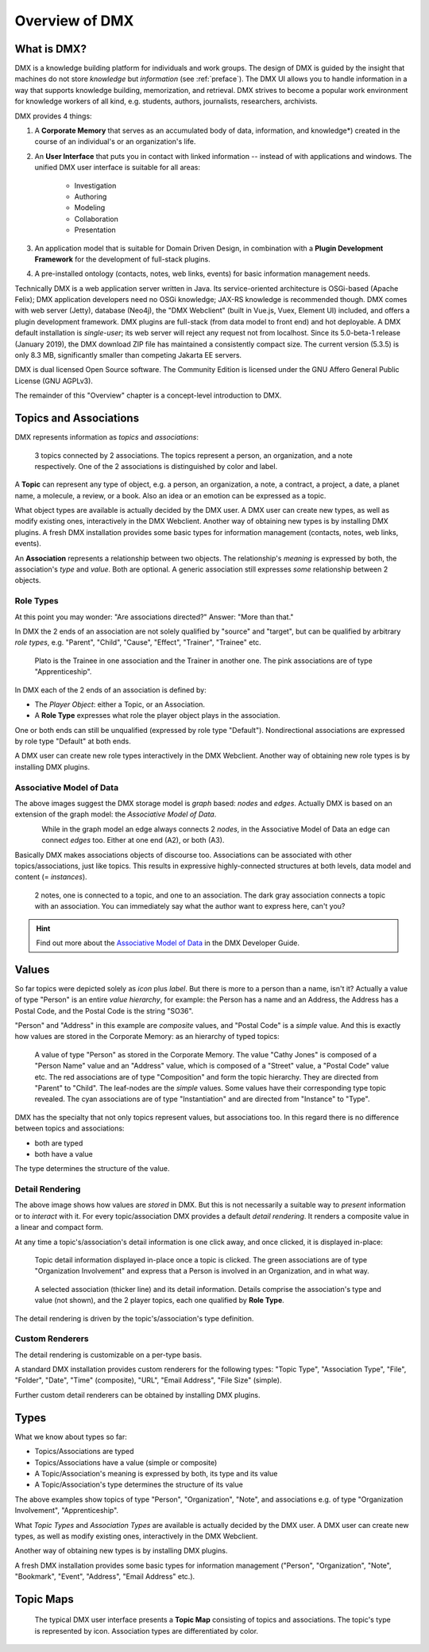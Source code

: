 .. _overview:

###############
Overview of DMX
###############

************
What is DMX?
************

DMX is a knowledge building platform for individuals and work groups.
The design of DMX is guided by the insight that machines do not store *knowledge* but *information* (see :ref:`preface`).
The DMX UI allows you to handle information in a way that supports knowledge building, memorization, and retrieval.
DMX strives to become a popular work environment for knowledge workers of all kind, e.g. students, authors, journalists, researchers, archivists.

DMX provides 4 things:

1. A **Corporate Memory** that serves as an accumulated body of data, information, and knowledge*) created in the course of an individual's or an organization's life.
2. An **User Interface** that puts you in contact with linked information -- instead of with applications and windows. The unified DMX user interface is suitable for all areas:

    - Investigation
    - Authoring
    - Modeling
    - Collaboration
    - Presentation

3. An application model that is suitable for Domain Driven Design, in combination with a **Plugin Development Framework** for the development of full-stack plugins.
4. A pre-installed ontology (contacts, notes, web links, events) for basic information management needs.

Technically DMX is a web application server written in Java. Its service-oriented architecture is OSGi-based (Apache Felix); DMX application developers need no OSGi knowledge; JAX-RS knowledge is recommended though. DMX comes with web server (Jetty), database (Neo4j), the "DMX Webclient" (built in Vue.js, Vuex, Element UI) included, and offers a plugin development framework. DMX plugins are full-stack (from data model to front end) and hot deployable. A DMX default installation is *single-user*; its web server will reject any request not from localhost. Since its 5.0-beta-1 release (January 2019), the DMX download ZIP file has maintained a consistently compact size. The current version (5.3.5) is only 8.3 MB, significantly smaller than competing Jakarta EE servers.

DMX is dual licensed Open Source software. The Community Edition is licensed under the GNU Affero General Public License (GNU AGPLv3).

The remainder of this "Overview" chapter is a concept-level introduction to DMX.

***********************
Topics and Associations
***********************

DMX represents information as *topics* and *associations*:

.. figure:: _static/organization-association.png

    3 topics connected by 2 associations. The topics represent a person, an organization, and a note respectively. One of the 2 associations is distinguished by color and label.

A **Topic** can represent any type of object, e.g. a person, an organization, a note, a contract, a project, a date, a planet name, a molecule, a review, or a book. Also an idea or an emotion can be expressed as a topic.

What object types are available is actually decided by the DMX user. A DMX user can create new types, as well as modify existing ones, interactively in the DMX Webclient. Another way of obtaining new types is by installing DMX plugins. A fresh DMX installation provides some basic types for information management (contacts, notes, web links, events).

An **Association** represents a relationship between two objects. The relationship's *meaning* is expressed by both, the association's *type* and *value*. Both are optional. A generic association still expresses *some* relationship between 2 objects.

Role Types
==========

At this point you may wonder: "Are associations directed?" Answer: "More than that."

In DMX the 2 ends of an association are not solely qualified by "source" and "target", but can be qualified by arbitrary *role types*, e.g. "Parent", "Child", "Cause", "Effect", "Trainer", "Trainee" etc.

.. figure:: _static/role-types.png

    Plato is the Trainee in one association and the Trainer in another one.
    The pink associations are of type "Apprenticeship".

In DMX each of the 2 ends of an association is defined by:

- The *Player Object*: either a Topic, or an Association.
- A **Role Type** expresses what role the player object plays in the association.

One or both ends can still be unqualified (expressed by role type "Default"). Nondirectional associations are expressed by role type "Default" at both ends.

A DMX user can create new role types interactively in the DMX Webclient. Another way of obtaining new role types is by installing DMX plugins.

Associative Model of Data
=========================

The above images suggest the DMX storage model is *graph* based: *nodes* and *edges*. Actually DMX is based on an extension of the graph model: the *Associative Model of Data*.

.. figure:: _static/dmx-assoc-data-model.svg
   :width: 240px
   :align: left

While in the graph model an edge always connects 2 *nodes*, in the Associative Model of Data an edge can connect *edges* too. Either at one end (A2), or both (A3).

Basically DMX makes associations objects of discourse too. Associations can be associated with other topics/associations, just like topics. This results in expressive highly-connected structures at both levels, data model and content (= *instances*).

.. figure:: _static/create-assoc-with-assoc.png

    2 notes, one is connected to a topic, and one to an association. The dark gray association connects a topic with an association. You can immediately say what the author want to express here, can't you?

.. hint::

    Find out more about the `Associative Model of Data <devel.html#associative-model-of-data>`_ in the DMX Developer Guide.

******
Values
******

So far topics were depicted solely as *icon* plus *label*. But there is more to a person than a name, isn't it? Actually a value of type "Person" is an entire *value hierarchy*, for example: the Person has a name and an Address, the Address has a Postal Code, and the Postal Code is the string "SO36".

"Person" and "Address" in this example are *composite* values, and "Postal Code" is a *simple* value. And this is exactly how values are stored in the Corporate Memory: as an hierarchy of typed topics:

.. figure:: _static/person-value.png

    A value of type "Person" as stored in the Corporate Memory. The value "Cathy Jones" is composed of a "Person Name" value and an "Address" value, which is composed of a "Street" value, a "Postal Code" value etc. The red associations are of type "Composition" and form the topic hierarchy. They are directed from "Parent" to "Child". The leaf-nodes are the *simple* values. Some values have their corresponding type topic revealed. The cyan associations are of type "Instantiation" and are directed from "Instance" to "Type".

DMX has the specialty that not only topics represent values, but associations too. In this regard there is no difference between topics and associations:

- both are typed
- both have a value

The type determines the structure of the value.

Detail Rendering
================

The above image shows how values are *stored* in DMX. But this is not necessarily a suitable way to *present* information or to *interact* with it. For every topic/association DMX provides a default *detail rendering*. It renders a composite value in a linear and compact form.

At any time a topic's/association's detail information is one click away, and once clicked, it is displayed in-place:

.. figure:: _static/in-map-details-pinning.png

    Topic detail information displayed in-place once a topic is clicked.
    The green associations are of type "Organization Involvement" and express that a Person is involved in an Organization, and in what way.

.. figure:: _static/create-organization-association.png

     A selected association (thicker line) and its detail information. Details comprise the association's type and value (not shown), and the 2 player topics, each one qualified by **Role Type**.

The detail rendering is driven by the topic's/association's type definition.

Custom Renderers
================

The detail rendering is customizable on a per-type basis.

A standard DMX installation provides custom renderers for the following types: "Topic Type", "Association Type", "File", "Folder", "Date", "Time" (composite), "URL", "Email Address", "File Size" (simple).

Further custom detail renderers can be obtained by installing DMX plugins.

*****
Types
*****

What we know about types so far:

- Topics/Associations are typed
- Topics/Associations have a value (simple or composite)
- A Topic/Association's meaning is expressed by both, its type and its value
- A Topic/Association's type determines the structure of its value

The above examples show topics of type "Person", "Organization", "Note", and associations e.g. of type "Organization Involvement", "Apprenticeship".

What *Topic Types* and *Association Types* are available is actually decided by the DMX user. A DMX user can create new types, as well as modify existing ones, interactively in the DMX Webclient.

Another way of obtaining new types is by installing DMX plugins.

A fresh DMX installation provides some basic types for information management ("Person", "Organization", "Note", "Bookmark", "Event", "Address", "Email Address" etc.).

.. figure:: _static/person-model.png

**********
Topic Maps
**********

.. figure:: _static/detail-panel.png

    The typical DMX user interface presents a **Topic Map** consisting of topics and associations. The topic's type is represented by icon. Association types are differentiated by color.
